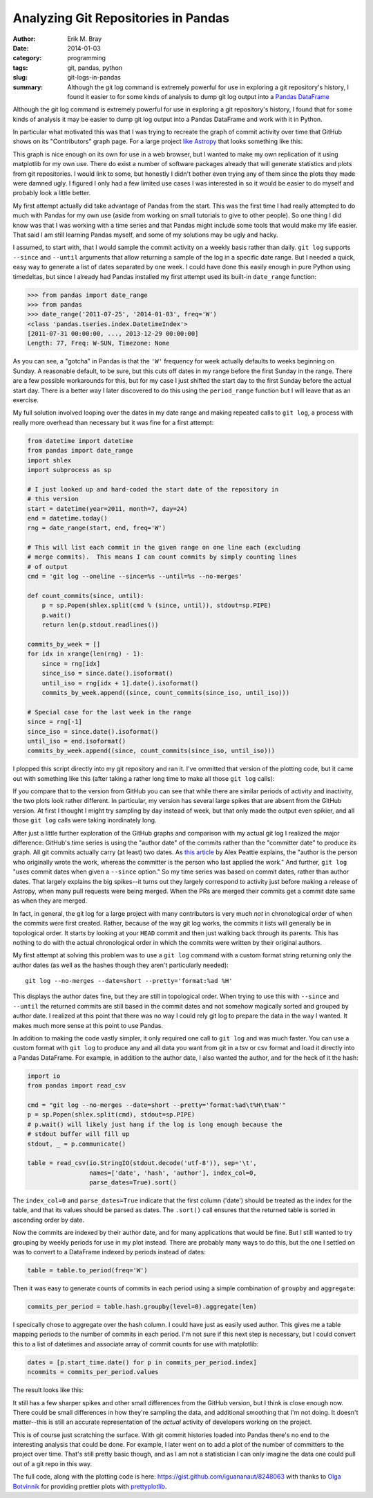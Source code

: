 Analyzing Git Repositories in Pandas
====================================

:author: Erik M. Bray
:date: 2014-01-03
:category: programming
:tags: git, pandas, python
:slug: git-logs-in-pandas
:summary: Although the git log command is extremely powerful for use in
          exploring a git repository's history, I found it easier to for some
          kinds of analysis to dump git log output into a Pandas_ DataFrame_

Although the git log command is extremely powerful for use in exploring a git
repository's history, I found that for some kinds of analysis it may be easier
to dump git log output into a Pandas DataFrame and work with it in Python.

In particular what motivated this was that I was trying to recreate the graph
of commit activity over time that GitHub shows on its "Contributors" graph
page.  For a large project `like Astropy
<https://github.com/astropy/astropy/graphs/contributors>`_ that looks something
like this:

.. image:: {filename}/static/images/git-logs-in-pandas/github-astropy-commits-graph.png
    :alt: Astropy commit activity over time
    :align: center

This graph is nice enough on its own for use in a web browser, but I wanted to
make my own replication of it using matplotlib for my own use.  There do exist
a number of software packages already that will generate statistics and plots
from git repositories.  I would link to some, but honestly I didn't bother even
trying any of them since the plots they made were damned ugly.  I figured I
only had a few limited use cases I was interested in so it would be easier to
do myself and probably look a little better.

My first attempt actually did take advantage of Pandas from the start.  This
was the first time I had really attempted to do much with Pandas for my own
use (aside from working on small tutorials to give to other people).  So one
thing I did know was that I was working with a time series and that Pandas
might include some tools that would make my life easier.  That said I am still
learning Pandas myself, and some of my solutions may be ugly and hacky.

I assumed, to start with, that I would sample the commit activity on a weekly
basis rather than daily.  ``git log`` supports ``--since`` and ``--until``
arguments that allow returning a sample of the log in a specific date range.
But I needed a quick, easy way to generate a list of dates separated by one
week.  I could have done this easily enough in pure Python using timedeltas,
but since I already had Pandas installed my first attempt used its built-in
``date_range`` function:

.. code:: python

    >>> from pandas import date_range
    >>> from pandas
    >>> date_range('2011-07-25', '2014-01-03', freq='W')
    <class 'pandas.tseries.index.DatetimeIndex'>
    [2011-07-31 00:00:00, ..., 2013-12-29 00:00:00]
    Length: 77, Freq: W-SUN, Timezone: None

As you can see, a "gotcha" in Pandas is that the ``'W'`` frequency for week
actually defaults to weeks beginning on Sunday.  A reasonable default, to be
sure, but this cuts off dates in my range before the first Sunday in the range.
There are a few possible workarounds for this, but for my case I just shifted
the start day to the first Sunday before the actual start day.  There is a
better way I later discovered to do this using the ``period_range`` function
but I will leave that as an exercise.

My full solution involved looping over the dates in my date range and making
repeated calls to ``git log``, a process with really more overhead than
necessary but it was fine for a first attempt:

.. code:: python

    from datetime import datetime
    from pandas import date_range
    import shlex
    import subprocess as sp

    # I just looked up and hard-coded the start date of the repository in
    # this version
    start = datetime(year=2011, month=7, day=24)
    end = datetime.today()
    rng = date_range(start, end, freq='W')

    # This will list each commit in the given range on one line each (excluding
    # merge commits).  This means I can count commits by simply counting lines
    # of output
    cmd = 'git log --oneline --since=%s --until=%s --no-merges'

    def count_commits(since, until):
        p = sp.Popen(shlex.split(cmd % (since, until)), stdout=sp.PIPE)
        p.wait()
        return len(p.stdout.readlines())

    commits_by_week = []
    for idx in xrange(len(rng) - 1):
        since = rng[idx]
        since_iso = since.date().isoformat()
        until_iso = rng[idx + 1].date().isoformat()
        commits_by_week.append((since, count_commits(since_iso, until_iso)))

    # Special case for the last week in the range
    since = rng[-1]
    since_iso = since.date().isoformat()
    until_iso = end.isoformat()
    commits_by_week.append((since, count_commits(since_iso, until_iso)))

I plopped this script directly into my git repository and ran it.  I've
ommitted that version of the plotting code, but it came out with something
like this (after taking a rather long time to make all those ``git log``
calls):

.. image:: {filename}/static/images/git-logs-in-pandas/first-attempt.png
    :alt: First attempt at a commit activity graph
    :align: center

If you compare that to the version from GitHub you can see that while there
are similar periods of activity and inactivity, the two plots look rather
different.  In particular, my version has several large spikes that are
absent from the GitHub version.  At first I thought I might try sampling by
day instead of week, but that only made the output even spikier, and all those
``git log`` calls were taking inordinately long.

After just a little further exploration of the GitHub graphs and comparison
with my actual git log I realized the major difference:  GitHub's time series
is using the "author date" of the commits rather than the "committer date" to
produce its graph.  All git commits actually carry (at least) two dates.  As
`this article <http://alexpeattie.com/blog/working-with-dates-in-git/>`_ by
Alex Peattie explains, the "author is the person who originally wrote the work,
whereas the committer is the person who last applied the work."  And further,
``git log`` "uses commit dates when given a ``--since`` option."  So my time
series was based on commit dates, rather than author dates.  That largely
explains the big spikes--it turns out they largely correspond to activity just
before making a release of Astropy, when many pull requests were being merged.
When the PRs are merged their commits get a commit date same as when they are
merged.

In fact, in general, the git log for a large project with many contributors is
very much *not* in chronological order of when the commits were first created.
Rather, because of the way git log works, the commits it lists will generally
be in topological order.  It starts by looking at your ``HEAD`` commit and then
just walking back through its parents.  This has nothing to do with the actual
chronological order in which the commits were written by their original
authors.

My first attempt at solving this problem was to use a ``git log`` command with
a custom format string returning only the author dates (as well as the hashes
though they aren't particularly needed)::

    git log --no-merges --date=short --pretty='format:%ad %H'

This displays the author dates fine, but they are still in topological order.
When trying to use this with ``--since`` and ``--until`` the returned commits
are still based in the commit dates and not somehow magically sorted and
grouped by author date.  I realized at this point that there was no way I
could rely git log to prepare the data in the way I wanted.  It makes much
more sense at this point to use Pandas.

In addition to making the code vastly simpler, it only required one call to
``git log`` and was much faster.  You can use a custom format with ``git log``
to produce any and all data you want from git in a tsv or csv format and
load it directly into a Pandas DataFrame.  For example, in addition to the
author date, I also wanted the author, and for the heck of it the hash:

.. code:: python

    import io
    from pandas import read_csv

    cmd = "git log --no-merges --date=short --pretty='format:%ad\t%H\t%aN'"
    p = sp.Popen(shlex.split(cmd), stdout=sp.PIPE)
    # p.wait() will likely just hang if the log is long enough because the
    # stdout buffer will fill up
    stdout, _ = p.communicate()

    table = read_csv(io.StringIO(stdout.decode('utf-8')), sep='\t',
                     names=['date', 'hash', 'author'], index_col=0,
                     parse_dates=True).sort()

The ``index_col=0`` and ``parse_dates=True`` indicate that the first column
('date') should be treated as the index for the table, and that its values
should be parsed as dates.  The ``.sort()`` call ensures that the returned
table is sorted in ascending order by date.

Now the commits are indexed by their author date, and for many applications
that would be fine.  But I still wanted to try grouping by weekly periods
for use in my plot instead.  There are probably many ways to do this, but the
one I settled on was to convert to a DataFrame indexed by periods instead of
dates:

.. code:: python

    table = table.to_period(freq='W')

Then it was easy to generate counts of commits in each period using a simple
combination of ``groupby`` and ``aggregate``:

.. code:: python

    commits_per_period = table.hash.groupby(level=0).aggregate(len)

I specically chose to aggregate over the hash column.  I could have just as
easily used author.  This gives me a table mapping periods to the number of
commits in each period.  I'm not sure if this next step is necessary, but
I could convert this to a list of datetimes and associate array of commit
counts for use with matplotlib:

.. code:: python

    dates = [p.start_time.date() for p in commits_per_period.index]
    ncommits = commits_per_period.values

The result looks like this:

.. image:: {filename}/static/images/git-logs-in-pandas/second-attempt.png
    :alt: Second attempt at a commit activity graph
    :align: center

It still has a few sharper spikes and other small differences from the GitHub
version, but I think is close enough now.  There could be small differences in
how they're sampling the data, and additional smoothing that I'm not doing.
It doesn't matter--this is still an accurate representation of the *actual*
activity of developers working on the project.

This is of course just scratching the surface.  With git commit histories
loaded into Pandas there's no end to the interesting analysis that could be
done.  For example, I later went on to add a plot of the number of committers
to the project over time.  That's still pretty basic though, and as I am not
a statistician I can only imagine the data one could pull out of a git repo in
this way.

The full code, along with the plotting code is here:
https://gist.github.com/iguananaut/8248063 with thanks to
`Olga Botvinnik <https://github.com/olgabot>`_ for providing prettier plots
with prettyplotlib_.

.. _Pandas: http://pandas.pydata.org/
.. _DataFrame: http://pandas.pydata.org/pandas-docs/stable/dsintro.html#dataframe
.. _prettyplotlib: http://olgabot.github.io/prettyplotlib/
